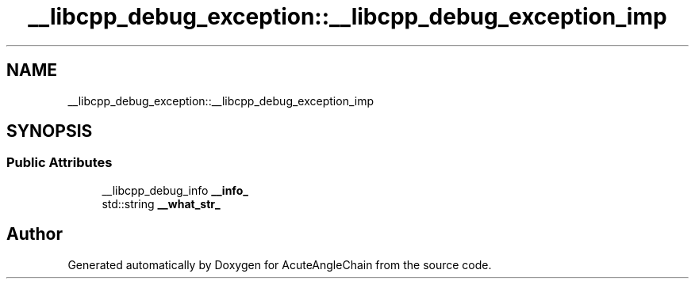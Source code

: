 .TH "__libcpp_debug_exception::__libcpp_debug_exception_imp" 3 "Sun Jun 3 2018" "AcuteAngleChain" \" -*- nroff -*-
.ad l
.nh
.SH NAME
__libcpp_debug_exception::__libcpp_debug_exception_imp
.SH SYNOPSIS
.br
.PP
.SS "Public Attributes"

.in +1c
.ti -1c
.RI "__libcpp_debug_info \fB__info_\fP"
.br
.ti -1c
.RI "std::string \fB__what_str_\fP"
.br
.in -1c

.SH "Author"
.PP 
Generated automatically by Doxygen for AcuteAngleChain from the source code\&.

